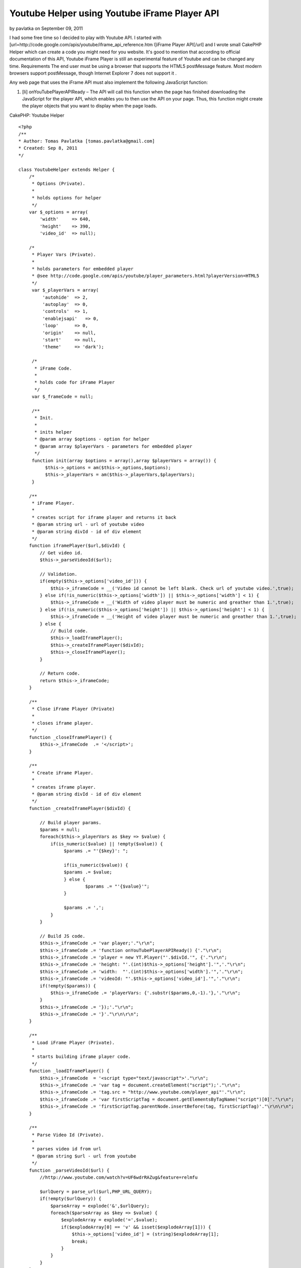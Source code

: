 Youtube Helper using Youtube iFrame Player API
==============================================

by pavlatka on September 09, 2011

I had some free time so I decided to play with Youtube API. I started
with [url=http://code.google.com/apis/youtube/iframe_api_reference.htm
l]iFrame Player API[/url] and I wrote small CakePHP Helper which can
create a code you might need for you website. It's good to mention
that according to official documentation of this API, Youtube iFrame
Player is still an experimental feature of Youtube and can be changed
any time.
Requirements The end user must be using a browser that supports the
HTML5 postMessage feature. Most modern browsers support postMessage,
though Internet Explorer 7 does not support it .

Any web page that uses the iFrame API must also implement the
following JavaScript function:


#. [li] onYouTubePlayerAPIReady – The API will call this function when
   the page has finished downloading the JavaScript for the player API,
   which enables you to then use the API on your page. Thus, this
   function might create the player objects that you want to display when
   the page loads.

CakePHP: Youtube Helper

::

    
    <?php
    /**
    * Author: Tomas Pavlatka [tomas.pavlatka@gmail.com]
    * Created: Sep 8, 2011
    */
    
    class YoutubeHelper extends Helper {
        /*
         * Options (Private).
         * 
         * holds options for helper
         */
        var $_options = array(
            'width'     => 640,
            'height'    => 390,
            'video_id'  => null);
    
        /*
         * Player Vars (Private).
         * 
         * holds parameters for embedded player
         * @see http://code.google.com/apis/youtube/player_parameters.html?playerVersion=HTML5
         */
         var $_playerVars = array(
             'autohide'  => 2,
             'autoplay'  => 0,
             'controls'  => 1,
             'enablejsapi'   => 0,
             'loop'      => 0,
             'origin'    => null,
             'start'     => null,
             'theme'     => 'dark');
    
         /*
          * iFrame Code.
          * 
          * holds code for iFrame Player
          */
         var $_frameCode = null;
    
         /**
          * Init.
          * 
          * inits helper
          * @param array $options - option for helper
          * @param array $playerVars - parameters for embedded player
          */
         function init(array $options = array(),array $playerVars = array()) {
              $this->_options = am($this->_options,$options);
              $this->_playerVars = am($this->_playerVars,$playerVars);
         }
    
        /**
         * iFrame Player.
         * 
         * creates script for iframe player and returns it back
         * @param string url - url of youtube video
         * @param string divId - id of div element
         */
        function iframePlayer($url,$divId) {
            // Get video id.
            $this->_parseVideoId($url);
    
            // Validation.
            if(empty($this->_options['video_id'])) {
                $this->_iframeCode = __('Video id cannot be left blank. Check url of youtube video.',true);
            } else if(!is_numeric($this->_options['width']) || $this->_options['width'] < 1) {
                $this->_iframeCode = __('Width of video player must be numeric and greather than 1.',true);
            } else if(!is_numeric($this->_options['height']) || $this->_options['height'] < 1) {
                $this->_iframeCode = __('Height of video player must be numeric and greather than 1.',true);
            } else {
                // Build code.
                $this->_loadIframePlayer();
                $this->_createIframePlayer($divId);
                $this->_closeIframePlayer();
            }
    
            // Return code.
            return $this->_iframeCode;
        }
    
        /**
         * Close iFrame Player (Private)
         * 
         * closes iframe player.
         */
        function _closeIframePlayer() {
            $this->_iframeCode  .= '</script>';
        }
    
        /**
         * Create iFrame Player.
         * 
         * creates iframe player.
         * @param string divId - id of div element
         */
        function _createIframePlayer($divId) {
    
            // Build player params.
            $params = null;
            foreach($this->_playerVars as $key => $value) {
                if(is_numeric($value) || !empty($value)) {
                     $params .= "'{$key}': ";
     
                     if(is_numeric($value)) {
     	             $params .= $value;
                     } else {
                 	     $params .= "'{$value}'";
                     }
    
                     $params .= ',';
                }    
            }
    
            // Build JS code.
            $this->_iframeCode .= 'var player;'."\r\n";
            $this->_iframeCode .= 'function onYouTubePlayerAPIReady() {'."\r\n";
            $this->_iframeCode .= 'player = new YT.Player("'.$divId.'", {'."\r\n";
            $this->_iframeCode .= 'height: "'.(int)$this->_options['height'].'",'."\r\n";
            $this->_iframeCode .= 'width:  "'.(int)$this->_options['width'].'",'."\r\n";
            $this->_iframeCode .= 'videoId: "'.$this->_options['video_id'].'",'."\r\n";
            if(!empty($params)) {
                $this->_iframeCode .= 'playerVars: {'.substr($params,0,-1).'},'."\r\n";
            }
            $this->_iframeCode .= '});'."\r\n";
            $this->_iframeCode .= '}'."\r\n\r\n";	
        }
    
        /**
         * Load iFrame Player (Private).
         * 
         * starts building iframe player code.
         */
        function _loadIframePlayer() {
            $this->_iframeCode  = '<script type="text/javascript">'."\r\n";
            $this->_iframeCode .= 'var tag = document.createElement("script");'."\r\n";
            $this->_iframeCode .= 'tag.src = "http://www.youtube.com/player_api"'."\r\n";
            $this->_iframeCode .= 'var firstScriptTag = document.getElementsByTagName("script")[0]'."\r\n";
            $this->_iframeCode .= 'firstScriptTag.parentNode.insertBefore(tag, firstScriptTag)'."\r\n\r\n";
        }
    
        /**
         * Parse Video Id (Private).
         * 
         * parses video id from url
         * @param string $url - url from youtube
         */
        function _parseVideoId($url) {
            //http://www.youtube.com/watch?v=UF6wdrRAZug&feature=relmfu	
    
            $urlQuery = parse_url($url,PHP_URL_QUERY);
            if(!empty($urlQuery)) {
                $parseArray = explode('&',$urlQuery);
                foreach($parseArray as $key => $value) {
                    $explodeArray = explode('=',$value);
                    if($explodeArray[0] == 'v' && isset($explodeArray[1])) {
                        $this->_options['video_id'] = (string)$explodeArray[1];
                        break;
                    }
                }
            }
        }
    }

How to user Youtube Helper
It's very easy to use our new Youtube Helper.

Include helper into controller's helpers

::

    
    <?php 
    // in controller
    var $helpers = array('Youtube');

Use Youtube Helper in view script We must do at least two things in
view script. First, we must create a div element with proper id tag.
Second, we must call iframePlayer function from Youtube Helper and
send url of video we what to show and id tag of div which we have
created.

Example 1 - Using default settings
We are going to create an iFrame Youtube Player with size 640x390
pixels with control panel using dark theme.

::

    
    <?php
    echo $this->Youtube->iframePlayer('http://www.youtube.com/watch?v=HT9_O3X9Llc&feature=feedrec','youtube-player');
    ?>
    
    // We must create a div with proper id - Youtube iFrame Player will be loaded in this div
    <div id="youtube-player"></div>

Example 2 - Updating player's settings
We are going to create an iFrame Youtube Player with size 1024x780px
without control panel using light theme. Video will start playing at
10 seconds from the start of video and will start automatically.

::

    
    <?php
    // Update player's options and variables.
    $playerOptions = array('width' => 1024, 'height' => 780);
    $playerVariables = array('autoplay' => 1, 'controls' => 0, 'start' => 10, 'theme' => 'light');
    
    // Apply new setting to helper.
    $this->Youtube->init($playerOptions,$playerVariables);
     
    // Build and show a code for player.  
    echo $this->Youtube->iframePlayer('http://www.youtube.com/watch?v=HT9_O3X9Llc&feature=feedrec','youtube-player');
    ?>
    
    // We must create a div with proper id - Youtube iFrame Player will be loaded in this div
    <div id="youtube-player"></div>



.. author:: pavlatka
.. categories:: articles, helpers
.. tags:: api,youtube,youtube player,is_numeric,iframe
api,parse_url,youtube helper,array_merge,Helpers

